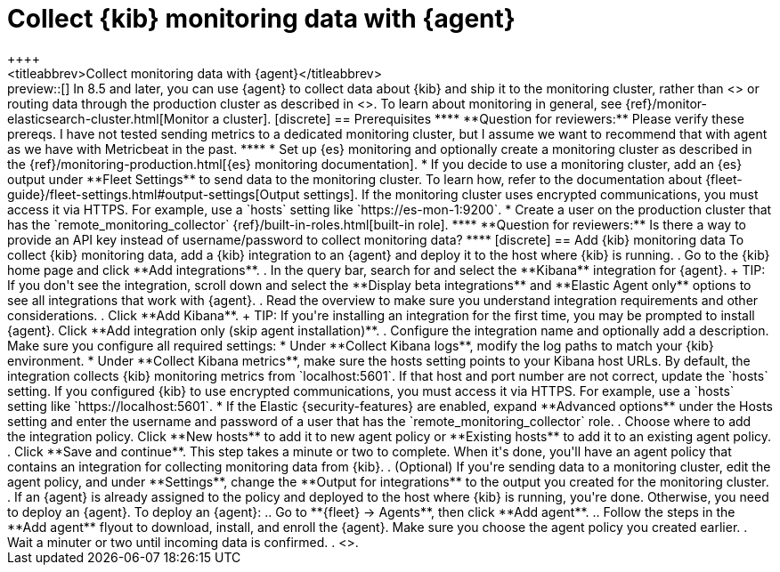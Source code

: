 [[monitoring-elastic-agent]]
= Collect {kib} monitoring data with {agent}
++++
<titleabbrev>Collect monitoring data with {agent}</titleabbrev>
++++

preview::[]

In 8.5 and later, you can use {agent} to collect data about {kib} and ship it to
the monitoring cluster, rather than <<monitoring-metricbeat,using {metricbeat}>>
or routing data through the production cluster as described in
<<monitoring-kibana>>.

To learn about monitoring in general, see
{ref}/monitor-elasticsearch-cluster.html[Monitor a cluster].

[discrete]
== Prerequisites

****
**Question for reviewers:**

Please verify these prereqs. I have not tested sending metrics to a
dedicated monitoring cluster, but I assume we want to recommend that with agent
as we have with Metricbeat in the past.
****

* Set up {es} monitoring and optionally create a monitoring cluster as described
in the {ref}/monitoring-production.html[{es} monitoring documentation].

* If you decide to use a monitoring cluster, add an {es} output under
**Fleet Settings** to send data to the monitoring cluster. To learn how, refer
to the documentation about
{fleet-guide}/fleet-settings.html#output-settings[Output settings]. 
If the monitoring cluster uses encrypted communications, you must access it via
HTTPS. For example, use a `hosts` setting like `https://es-mon-1:9200`.

* Create a user on the production cluster that has the
`remote_monitoring_collector` {ref}/built-in-roles.html[built-in role].

****
**Question for reviewers:**

Is there a way to provide an API key instead of username/password to collect
monitoring data?
****

[discrete]
== Add {kib} monitoring data

To collect {kib} monitoring data, add a {kib} integration to an {agent} and
deploy it to the host where {kib} is running.

. Go to the {kib} home page and click **Add integrations**.
. In the query bar, search for and select the **Kibana** integration for
{agent}.
+
TIP: If you don't see the integration, scroll down and select the
**Display beta integrations** and **Elastic Agent only** options to see all
integrations that work with {agent}.

. Read the overview to make sure you understand integration requirements and
other considerations.
. Click **Add Kibana**.
+
TIP: If you're installing an integration for the first time, you may be prompted
to install {agent}. Click **Add integration only (skip agent installation)**.

. Configure the integration name and optionally add a description. Make sure you
configure all required settings:
* Under **Collect Kibana logs**, modify the log paths to match your {kib}
environment.
* Under **Collect Kibana metrics**, make sure the hosts setting points to your
Kibana host URLs. By default, the integration collects {kib} monitoring metrics
from `localhost:5601`. If that host and port number are not correct, update the
`hosts` setting. If you configured {kib} to use encrypted communications, you
must access it via HTTPS. For example, use a `hosts` setting like
`https://localhost:5601`.
* If the Elastic {security-features} are enabled, expand **Advanced options**
under the Hosts setting and enter the username and password of a user that has
the `remote_monitoring_collector` role.
. Choose where to add the integration policy. Click **New hosts** to add it to
new agent policy or **Existing hosts** to add it to an existing agent policy.
. Click **Save and continue**. This step takes a minute or two to complete. When
it's done, you'll have an agent policy that contains an integration for
collecting monitoring data from {kib}.
. (Optional) If you're sending data to a monitoring cluster, edit the agent
policy, and under **Settings**, change the **Output for integrations** to the 
output you created for the monitoring cluster.
. If an {agent} is already assigned to the policy and deployed to the host where
{kib} is running, you're done. Otherwise, you need to deploy an {agent}. To
deploy an {agent}:
.. Go to **{fleet} -> Agents**, then click **Add agent**.
.. Follow the steps in the **Add agent** flyout to download, install,
and enroll the {agent}. Make sure you choose the agent policy you created
earlier.
. Wait a minuter or two until incoming data is confirmed.
. <<monitoring-data,View the monitoring data in {kib}>>.
